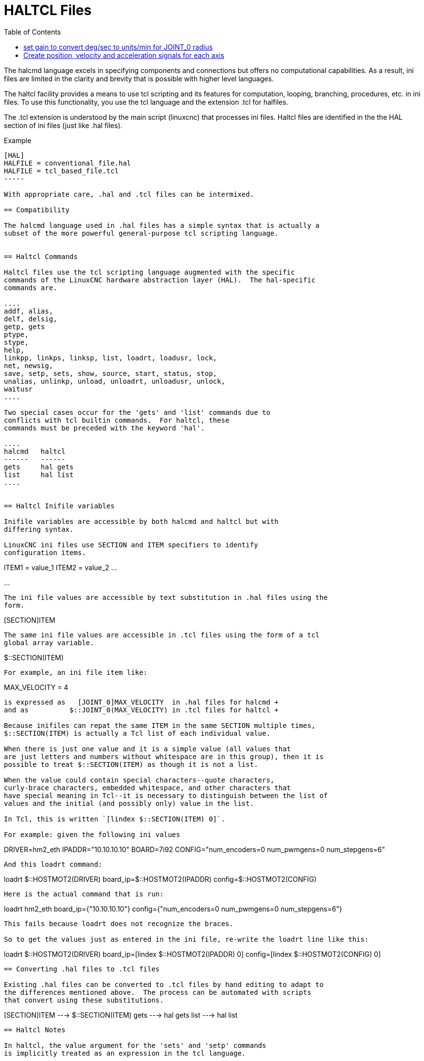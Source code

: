 :lang: en
:toc:

[[cha:haltcl]]
= HALTCL Files

The halcmd language excels in specifying components and connections but
offers no computational capabilities.  As a result, ini files are limited in
the clarity and brevity that is possible with higher level languages.

The haltcl facility provides a means to use tcl scripting and its features for
computation, looping, branching, procedures, etc. in ini files.  To use this
functionality, you use the tcl language and the extension .tcl for halfiles.

The .tcl extension is understood by the main script (linuxcnc) that processes
ini files.  Haltcl files are identified in the the HAL section of ini files
(just like .hal files).

.Example
----
[HAL]
HALFILE = conventional_file.hal
HALFILE = tcl_based_file.tcl
-----

With appropriate care, .hal and .tcl files can be intermixed.

== Compatibility

The halcmd language used in .hal files has a simple syntax that is actually a
subset of the more powerful general-purpose tcl scripting language.


== Haltcl Commands

Haltcl files use the tcl scripting language augmented with the specific
commands of the LinuxCNC hardware abstraction layer (HAL).  The hal-specific
commands are.

....
addf, alias,
delf, delsig,
getp, gets
ptype,
stype,
help,
linkpp, linkps, linksp, list, loadrt, loadusr, lock,
net, newsig,
save, setp, sets, show, source, start, status, stop,
unalias, unlinkp, unload, unloadrt, unloadusr, unlock,
waitusr
....

Two special cases occur for the 'gets' and 'list' commands due to
conflicts with tcl builtin commands.  For haltcl, these
commands must be preceded with the keyword 'hal'.

....
halcmd   haltcl
------   ------
gets     hal gets
list     hal list
....


== Haltcl Inifile variables

Inifile variables are accessible by both halcmd and haltcl but with
differing syntax.

LinuxCNC ini files use SECTION and ITEM specifiers to identify
configuration items.

----
[SECTION_A]
ITEM1 = value_1
ITEM2 = value_2
...
[SECTION_B]
...
----

The ini file values are accessible by text substitution in .hal files using the
form.

----
[SECTION]ITEM
----

The same ini file values are accessible in .tcl files using the form of a tcl
global array variable.

----
$::SECTION(ITEM)
----

For example, an ini file item like:

----
[JOINT_0]
MAX_VELOCITY = 4
----

is expressed as   [JOINT_0]MAX_VELOCITY  in .hal files for halcmd +
and as          $::JOINT_0(MAX_VELOCITY) in .tcl files for haltcl +

Because inifiles can repat the same ITEM in the same SECTION multiple times,
$::SECTION(ITEM) is actually a Tcl list of each individual value.

When there is just one value and it is a simple value (all values that
are just letters and numbers without whitespace are in this group), then it is
possible to treat $::SECTION(ITEM) as though it is not a list.

When the value could contain special characters--quote characters,
curly-brace characters, embedded whitespace, and other characters that
have special meaning in Tcl--it is necessary to distinguish between the list of
values and the initial (and possibly only) value in the list.

In Tcl, this is written `[lindex $::SECTION(ITEM) 0]`.

For example: given the following ini values

----
[HOSTMOT2]
DRIVER=hm2_eth
IPADDR="10.10.10.10"
BOARD=7i92
CONFIG="num_encoders=0 num_pwmgens=0 num_stepgens=6"
----

And this loadrt command:

----
loadrt $::HOSTMOT2(DRIVER) board_ip=$::HOSTMOT2(IPADDR) config=$::HOSTMOT2(CONFIG)
----

Here is the actual command that is run:

----
loadrt hm2_eth board_ip={"10.10.10.10"} config={"num_encoders=0 num_pwmgens=0 num_stepgens=6"}
----

This fails because loadrt does not recognize the braces.

So to get the values just as entered in the ini file, re-write the loadrt line like this:

----
loadrt $::HOSTMOT2(DRIVER) board_ip=[lindex $::HOSTMOT2(IPADDR) 0] config=[lindex $::HOSTMOT2(CONFIG) 0]
----

== Converting .hal files to .tcl files

Existing .hal files can be converted to .tcl files by hand editing to adapt to
the differences mentioned above.  The process can be automated with scripts
that convert using these substitutions.

----
[SECTION]ITEM ---> $::SECTION(ITEM)
gets          ---> hal gets
list          ---> hal list
----

== Haltcl Notes

In haltcl, the value argument for the 'sets' and 'setp' commands
is implicitly treated as an expression in the tcl language.

.Example
----
# set gain to convert deg/sec to units/min for JOINT_0 radius
setp scale.0.gain 6.28/360.0*$::JOINT_0(radius)*60.0
----

Whitespace in the bare expression is not allowed, use quotes
for that:

----
setp scale.0.gain "6.28 / 360.0 * $::JOINT_0(radius) * 60.0"
----

In other contexts, such as 'loadrt', you must explicitly use
the tcl expr command ([expr {}]) for computational expressions.

.Example
----
loadrt motion base_period=[expr {500000000/$::TRAJ(MAX_PULSE_RATE)}]
----

== Haltcl Examples

Consider the topic of 'stepgen headroom'.  Software stepgen runs best with an
acceleration constraint that is "a bit higher" than the one used by the motion
planner.  So, when using halcmd files, we force inifiles to have a manually
calculated value.

----
[JOINT_0]
MAXACCEL = 10.0
STEPGEN_MAXACCEL = 10.5
----

With haltcl, you can use tcl commands to do the computation and
eliminate the STEPGEN_MAXACCEL inifile item altogether.

----
setp stepgen.0.maxaccel $::JOINT_0(MAXACCEL)*1.05
----

Another haltcl feature is looping and testing.  For example, many simulator
configurations use "core_sim.hal" or "core_sim9.hal" hal files.  These differ
because of the requirement to connect more or fewer axes.  The following haltcl
code would work for any combination of axes in a trivkins machine.

----
# Create position, velocity and acceleration signals for each axis
set ddt 0
for {set jnum 0} {$jnum < $::KINS(JOINTS)} {incr jnum} {
  # 'list pin' returns an empty list if the pin doesn't exist
  if {[hal list pin joint.${jnum}.motor-pos-cmd] == {}} {
    continue
  }
  net ${jnum}pos joint.${jnum}.motor-pos-cmd => joint.$axno.motor-pos-fb \
                                             => ddt.$ddt.in
  net ${axis}vel <= ddt.$ddt.out
  incr ddt
  net ${axis}vel => ddt.$ddt.in
  net ${axis}acc <= ddt.$ddt.out
  incr ddt
}
puts [show sig *vel]
puts [show sig *acc]
----

== Haltcl Interactive

The halrun command recognizes haltcl files.  With the -T option,
haltcl can be run interaactively as a tcl interpreter.  This
capability is useful for testing and for standalone hal applications.

.Example
----
$ halrun -T haltclfile.tcl
----


== Haltcl Distribution Examples (sim)

The configs/sim/axis/simtcl directory includes an ini file that uses a .tcl file
to demonstrate a haltcl configuration in conjunction with the usage of
twopass processing.  The example shows the use of tcl procedures, looping, the
use of comments, and output to the terminal.

// vim: set syntax=asciidoc:
